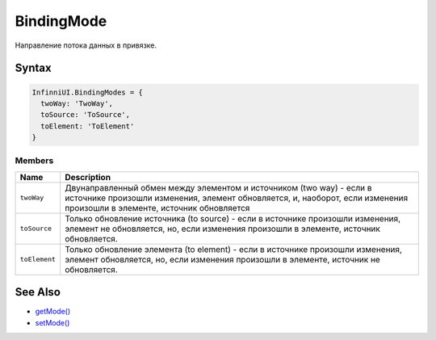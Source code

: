 BindingMode
===========

Направление потока данных в привязке.

Syntax
------

.. code:: js

    InfinniUI.BindingModes = {
      twoWay: 'TwoWay',
      toSource: 'ToSource',
      toElement: 'ToElement'
    }

Members
~~~~~~~

.. list-table::
   :header-rows: 1

   * - Name
     - Description
   * - ``twoWay``
     - Двунаправленный обмен между элементом и источником (two way) - если в источнике произошли изменения, элемент обновляется, и, наоборот, если изменения произошли в элементе, источник обновляется
   * - ``toSource``
     - Только обновление источника (to source) - если в источнике произошли изменения, элемент не обновляется, но, если изменения произошли в элементе, источник обновляется.
   * - ``toElement``
     - Только обновление элемента (to element) - если в источнике произошли изменения, элемент обновляется, но, если изменения произошли в элементе, источник не обновляется.


See Also
--------

-  `getMode() <../DataBinding.getMode.html>`__
-  `setMode() <../DataBinding.setMode.html>`__
